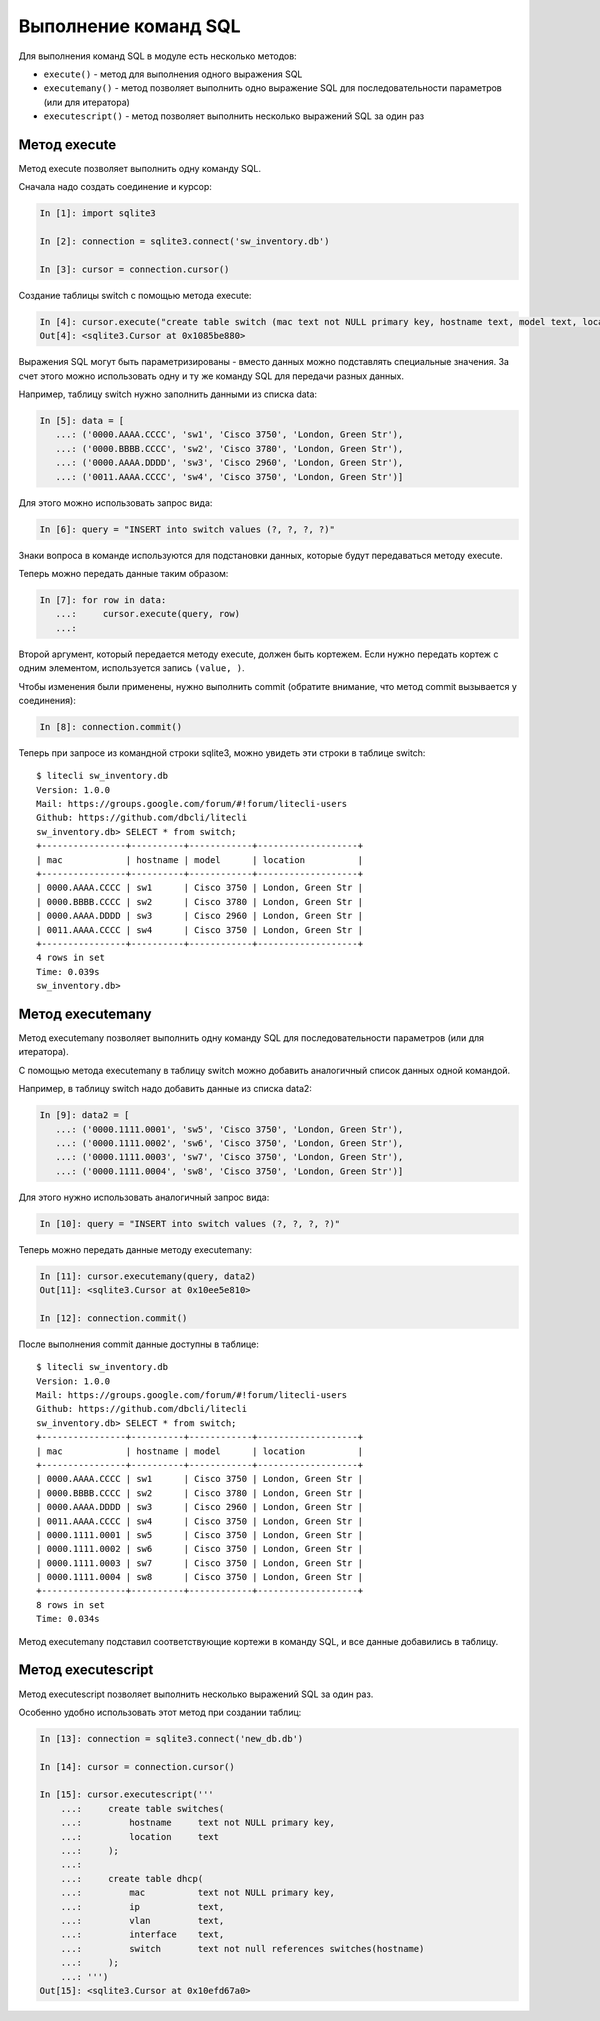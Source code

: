 Выполнение команд SQL
----------------------

Для выполнения команд SQL в модуле есть несколько методов: 

* ``execute()`` - метод для выполнения одного выражения SQL 
* ``executemany()`` - метод позволяет выполнить одно выражение SQL для 
  последовательности параметров (или для итератора) 
* ``executescript()`` - метод позволяет выполнить несколько выражений SQL за один раз

Метод execute
^^^^^^^^^^^^^

Метод execute позволяет выполнить одну команду SQL.

Сначала надо создать соединение и курсор:

.. code:: python

    In [1]: import sqlite3

    In [2]: connection = sqlite3.connect('sw_inventory.db')

    In [3]: cursor = connection.cursor()

Создание таблицы switch с помощью метода execute:

.. code:: python

    In [4]: cursor.execute("create table switch (mac text not NULL primary key, hostname text, model text, location text)")
    Out[4]: <sqlite3.Cursor at 0x1085be880>

Выражения SQL могут быть параметризированы - вместо данных можно
подставлять специальные значения. За счет этого можно использовать одну
и ту же команду SQL для передачи разных данных.

Например, таблицу switch нужно заполнить данными из списка data:

.. code:: python

    In [5]: data = [
       ...: ('0000.AAAA.CCCC', 'sw1', 'Cisco 3750', 'London, Green Str'),
       ...: ('0000.BBBB.CCCC', 'sw2', 'Cisco 3780', 'London, Green Str'),
       ...: ('0000.AAAA.DDDD', 'sw3', 'Cisco 2960', 'London, Green Str'),
       ...: ('0011.AAAA.CCCC', 'sw4', 'Cisco 3750', 'London, Green Str')]

Для этого можно использовать запрос вида:

.. code:: python

    In [6]: query = "INSERT into switch values (?, ?, ?, ?)"

Знаки вопроса в команде используются для подстановки данных, которые
будут передаваться методу execute.

Теперь можно передать данные таким образом:

.. code:: python

    In [7]: for row in data:
       ...:     cursor.execute(query, row)
       ...:

Второй аргумент, который передается методу execute, должен быть
кортежем. Если нужно передать кортеж с одним элементом, используется
запись ``(value, )``.

Чтобы изменения были применены, нужно выполнить commit (обратите
внимание, что метод commit вызывается у соединения):

.. code:: python

    In [8]: connection.commit()

Теперь при запросе из командной строки sqlite3, можно увидеть эти
строки в таблице switch:

::

    $ litecli sw_inventory.db
    Version: 1.0.0
    Mail: https://groups.google.com/forum/#!forum/litecli-users
    Github: https://github.com/dbcli/litecli
    sw_inventory.db> SELECT * from switch;
    +----------------+----------+------------+-------------------+
    | mac            | hostname | model      | location          |
    +----------------+----------+------------+-------------------+
    | 0000.AAAA.CCCC | sw1      | Cisco 3750 | London, Green Str |
    | 0000.BBBB.CCCC | sw2      | Cisco 3780 | London, Green Str |
    | 0000.AAAA.DDDD | sw3      | Cisco 2960 | London, Green Str |
    | 0011.AAAA.CCCC | sw4      | Cisco 3750 | London, Green Str |
    +----------------+----------+------------+-------------------+
    4 rows in set
    Time: 0.039s
    sw_inventory.db>


Метод executemany
^^^^^^^^^^^^^^^^^

Метод executemany позволяет выполнить одну команду SQL для
последовательности параметров (или для итератора).

С помощью метода executemany в таблицу switch можно добавить аналогичный
список данных одной командой.

Например, в таблицу switch надо добавить данные из списка data2:

.. code:: python

    In [9]: data2 = [
       ...: ('0000.1111.0001', 'sw5', 'Cisco 3750', 'London, Green Str'),
       ...: ('0000.1111.0002', 'sw6', 'Cisco 3750', 'London, Green Str'),
       ...: ('0000.1111.0003', 'sw7', 'Cisco 3750', 'London, Green Str'),
       ...: ('0000.1111.0004', 'sw8', 'Cisco 3750', 'London, Green Str')]

Для этого нужно использовать аналогичный запрос вида:

.. code:: python

    In [10]: query = "INSERT into switch values (?, ?, ?, ?)"

Теперь можно передать данные методу executemany:

.. code:: python

    In [11]: cursor.executemany(query, data2)
    Out[11]: <sqlite3.Cursor at 0x10ee5e810>

    In [12]: connection.commit()

После выполнения commit данные доступны в таблице:

::

    $ litecli sw_inventory.db
    Version: 1.0.0
    Mail: https://groups.google.com/forum/#!forum/litecli-users
    Github: https://github.com/dbcli/litecli
    sw_inventory.db> SELECT * from switch;
    +----------------+----------+------------+-------------------+
    | mac            | hostname | model      | location          |
    +----------------+----------+------------+-------------------+
    | 0000.AAAA.CCCC | sw1      | Cisco 3750 | London, Green Str |
    | 0000.BBBB.CCCC | sw2      | Cisco 3780 | London, Green Str |
    | 0000.AAAA.DDDD | sw3      | Cisco 2960 | London, Green Str |
    | 0011.AAAA.CCCC | sw4      | Cisco 3750 | London, Green Str |
    | 0000.1111.0001 | sw5      | Cisco 3750 | London, Green Str |
    | 0000.1111.0002 | sw6      | Cisco 3750 | London, Green Str |
    | 0000.1111.0003 | sw7      | Cisco 3750 | London, Green Str |
    | 0000.1111.0004 | sw8      | Cisco 3750 | London, Green Str |
    +----------------+----------+------------+-------------------+
    8 rows in set
    Time: 0.034s

Метод executemany подставил соответствующие кортежи в команду SQL, и все
данные добавились в таблицу.

Метод executescript
^^^^^^^^^^^^^^^^^^^

Метод executescript позволяет выполнить несколько выражений SQL за один
раз.

Особенно удобно использовать этот метод при создании таблиц:

.. code:: python

    In [13]: connection = sqlite3.connect('new_db.db')

    In [14]: cursor = connection.cursor()

    In [15]: cursor.executescript('''
        ...:     create table switches(
        ...:         hostname     text not NULL primary key,
        ...:         location     text
        ...:     );
        ...:
        ...:     create table dhcp(
        ...:         mac          text not NULL primary key,
        ...:         ip           text,
        ...:         vlan         text,
        ...:         interface    text,
        ...:         switch       text not null references switches(hostname)
        ...:     );
        ...: ''')
    Out[15]: <sqlite3.Cursor at 0x10efd67a0>

